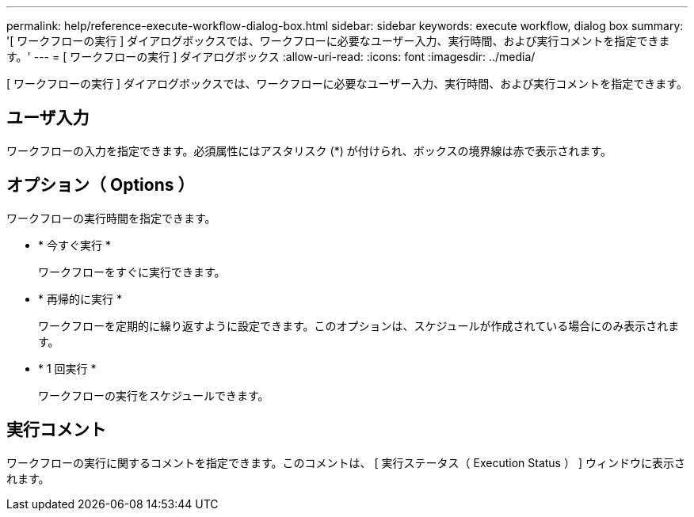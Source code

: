 ---
permalink: help/reference-execute-workflow-dialog-box.html 
sidebar: sidebar 
keywords: execute workflow, dialog box 
summary: '[ ワークフローの実行 ] ダイアログボックスでは、ワークフローに必要なユーザー入力、実行時間、および実行コメントを指定できます。' 
---
= [ ワークフローの実行 ] ダイアログボックス
:allow-uri-read: 
:icons: font
:imagesdir: ../media/


[role="lead"]
[ ワークフローの実行 ] ダイアログボックスでは、ワークフローに必要なユーザー入力、実行時間、および実行コメントを指定できます。



== ユーザ入力

ワークフローの入力を指定できます。必須属性にはアスタリスク (*) が付けられ、ボックスの境界線は赤で表示されます。



== オプション（ Options ）

ワークフローの実行時間を指定できます。

* * 今すぐ実行 *
+
ワークフローをすぐに実行できます。

* * 再帰的に実行 *
+
ワークフローを定期的に繰り返すように設定できます。このオプションは、スケジュールが作成されている場合にのみ表示されます。

* * 1 回実行 *
+
ワークフローの実行をスケジュールできます。





== 実行コメント

ワークフローの実行に関するコメントを指定できます。このコメントは、 [ 実行ステータス（ Execution Status ） ] ウィンドウに表示されます。
